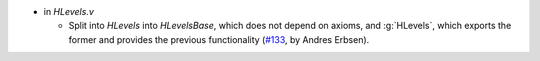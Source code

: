 - in `HLevels.v`

  + Split into `HLevels` into `HLevelsBase`, which does not depend
    on axioms, and :g:`HLevels`, which exports the former and provides the
    previous functionality
    (`#133 <https://github.com/coq/stdlib/pull/133>`_,
    by Andres Erbsen).

